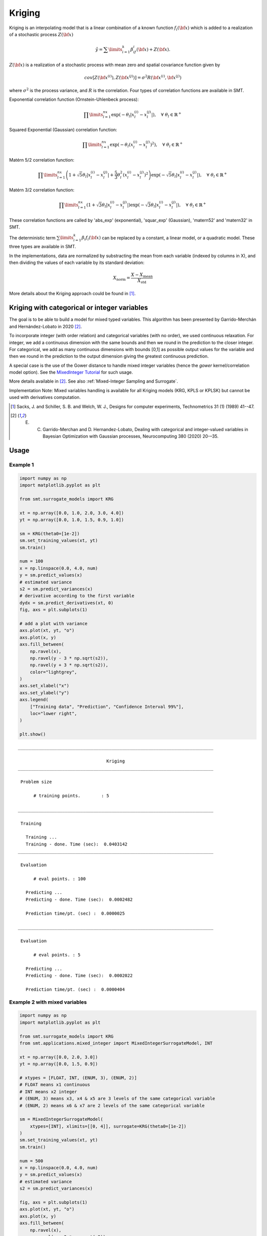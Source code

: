 Kriging
=======

Kriging is an interpolating model that is a linear combination of a known function :math:`f_i({\bf x})` which is added to a realization of a stochastic process :math:`Z({\bf x})`

.. math ::
  \hat{y} = \sum\limits_{i=1}^k\beta_if_i({\bf x})+Z({\bf x}).

:math:`Z({\bf x})` is a realization of a stochastic process with mean zero and spatial covariance function given by

.. math ::
  cov\left[Z\left({\bf x}^{(i)}\right),Z\left({\bf x}^{(j)}\right)\right] =\sigma^2R\left({\bf x}^{(i)},{\bf x}^{(j)}\right)
	
where :math:`\sigma^2` is the process variance, and :math:`R` is the correlation.
Four types of correlation functions are available in SMT.

Exponential correlation function (Ornstein-Uhlenbeck process):

.. math ::
  \prod\limits_{l=1}^{nx}\exp\left(-\theta_l\left|x_l^{(i)}-x_l^{(j)}\right|\right),  \quad \forall\ \theta_l\in\mathbb{R}^+
  
Squared Exponential (Gaussian) correlation function:

.. math ::
  \prod\limits_{l=1}^{nx}\exp\left(-\theta_l\left(x_l^{(i)}-x_l^{(j)}\right)^{2}\right),  \quad \forall\ \theta_l\in\mathbb{R}^+
  
Matérn 5/2 correlation function:

.. math ::
  \prod\limits_{l=1}^{nx} \left(1 + \sqrt{5}\theta_{l}\left|x_l^{(i)}-x_l^{(j)}\right| + \frac{5}{3}\theta_{l}^{2}\left(x_l^{(i)}-x_l^{(j)}\right)^{2}\right) \exp\left(-\sqrt{5}\theta_{l}\left|x_l^{(i)}-x_l^{(j)}\right|\right),  \quad \forall\ \theta_l\in\mathbb{R}^+

Matérn 3/2 correlation function:

.. math ::
  \prod\limits_{l=1}^{nx} \left(1 + \sqrt{3}\theta_{l}\left|x_l^{(i)}-x_l^{(j)}\right|\right) \exp\left(-\sqrt{3}\theta_{l}\left|x_l^{(i)}-x_l^{(j)}\right|\right),  \quad \forall\ \theta_l\in\mathbb{R}^+
  
These correlation functions are called by 'abs_exp' (exponential), 'squar_exp' (Gaussian), 'matern52' and 'matern32' in SMT.

The deterministic term :math:`\sum\limits_{i=1}^k\beta_i f_i({\bf x})` can be replaced by a constant, a linear model, or a quadratic model.
These three types are available in SMT.

In the implementations, data are normalized by substracting the mean from each variable (indexed by columns in X), and then dividing the values of each variable by its standard deviation:

.. math ::
  X_{\text{norm}} = \frac{X - X_{\text{mean}}}{X_{\text{std}}}

More details about the Kriging approach could be found in [1]_.

Kriging with categorical or integer variables 
---------------------------------------------

The goal is to be able to build a model for mixed typed variables. 
This algorithm has been presented by  Garrido-Merchán and Hernández-Lobato in 2020 [2]_.

To incorporate integer (with order relation) and categorical variables (with no order), we used continuous relaxation.
For integer, we add a continuous dimension with the same bounds and then we round in the prediction to the closer integer.
For categorical, we add as many continuous dimensions with bounds [0,1] as possible output values for the variable and 
then we round in the prediction to the output dimension giving the greatest continuous prediction.

A special case is the use of the Gower distance to handle mixed integer variables (hence the `gower` kernel/correlation model option).
See the `MixedInteger Tutorial <https://github.com/SMTorg/smt/blob/master/tutorial/SMT_MixedInteger_application.ipynb>`_ for such usage.  

More details available in [2]_. See also :ref:`Mixed-Integer Sampling and Surrogate`.

Implementation Note: Mixed variables handling is available for all Kriging models (KRG, KPLS or KPLSK) but cannot be used with derivatives computation.

.. [1] Sacks, J. and Schiller, S. B. and Welch, W. J., Designs for computer experiments, Technometrics 31 (1) (1989) 41--47.

.. [2] E. C. Garrido-Merchan and D. Hernandez-Lobato, Dealing with categorical and integer-valued variables in Bayesian Optimization with Gaussian processes, Neurocomputing 380 (2020) 20-–35.

Usage
-----

Example 1
^^^^^^^^^^^^^^^^^^^^^^^^^^^^^^

.. code-block:: python

  import numpy as np
  import matplotlib.pyplot as plt
  
  from smt.surrogate_models import KRG
  
  xt = np.array([0.0, 1.0, 2.0, 3.0, 4.0])
  yt = np.array([0.0, 1.0, 1.5, 0.9, 1.0])
  
  sm = KRG(theta0=[1e-2])
  sm.set_training_values(xt, yt)
  sm.train()
  
  num = 100
  x = np.linspace(0.0, 4.0, num)
  y = sm.predict_values(x)
  # estimated variance
  s2 = sm.predict_variances(x)
  # derivative according to the first variable
  dydx = sm.predict_derivatives(xt, 0)
  fig, axs = plt.subplots(1)
  
  # add a plot with variance
  axs.plot(xt, yt, "o")
  axs.plot(x, y)
  axs.fill_between(
      np.ravel(x),
      np.ravel(y - 3 * np.sqrt(s2)),
      np.ravel(y + 3 * np.sqrt(s2)),
      color="lightgrey",
  )
  axs.set_xlabel("x")
  axs.set_ylabel("y")
  axs.legend(
      ["Training data", "Prediction", "Confidence Interval 99%"],
      loc="lower right",
  )
  
  plt.show()
  
::

  ___________________________________________________________________________
     
                                    Kriging
  ___________________________________________________________________________
     
   Problem size
     
        # training points.        : 5
     
  ___________________________________________________________________________
     
   Training
     
     Training ...
     Training - done. Time (sec):  0.0403142
  ___________________________________________________________________________
     
   Evaluation
     
        # eval points. : 100
     
     Predicting ...
     Predicting - done. Time (sec):  0.0002482
     
     Prediction time/pt. (sec) :  0.0000025
     
  ___________________________________________________________________________
     
   Evaluation
     
        # eval points. : 5
     
     Predicting ...
     Predicting - done. Time (sec):  0.0002022
     
     Prediction time/pt. (sec) :  0.0000404
     
  
.. figure:: krg_Test_test_krg.png
  :scale: 80 %
  :align: center

Example 2 with mixed variables
^^^^^^^^^^^^^^^^^^^^^^^^^^^^^^

.. code-block:: python

  import numpy as np
  import matplotlib.pyplot as plt
  
  from smt.surrogate_models import KRG
  from smt.applications.mixed_integer import MixedIntegerSurrogateModel, INT
  
  xt = np.array([0.0, 2.0, 3.0])
  yt = np.array([0.0, 1.5, 0.9])
  
  # xtypes = [FLOAT, INT, (ENUM, 3), (ENUM, 2)]
  # FLOAT means x1 continuous
  # INT means x2 integer
  # (ENUM, 3) means x3, x4 & x5 are 3 levels of the same categorical variable
  # (ENUM, 2) means x6 & x7 are 2 levels of the same categorical variable
  
  sm = MixedIntegerSurrogateModel(
      xtypes=[INT], xlimits=[[0, 4]], surrogate=KRG(theta0=[1e-2])
  )
  sm.set_training_values(xt, yt)
  sm.train()
  
  num = 500
  x = np.linspace(0.0, 4.0, num)
  y = sm.predict_values(x)
  # estimated variance
  s2 = sm.predict_variances(x)
  
  fig, axs = plt.subplots(1)
  axs.plot(xt, yt, "o")
  axs.plot(x, y)
  axs.fill_between(
      np.ravel(x),
      np.ravel(y - 3 * np.sqrt(s2)),
      np.ravel(y + 3 * np.sqrt(s2)),
      color="lightgrey",
  )
  axs.set_xlabel("x")
  axs.set_ylabel("y")
  axs.legend(
      ["Training data", "Prediction", "Confidence Interval 99%"],
      loc="lower right",
  )
  
  plt.show()
  
::

  ___________________________________________________________________________
     
   Evaluation
     
        # eval points. : 500
     
     Predicting ...
     Predicting - done. Time (sec):  0.0002961
     
     Prediction time/pt. (sec) :  0.0000006
     
  
.. figure:: krg_Test_test_mixed_int_krg.png
  :scale: 80 %
  :align: center

Options
-------

.. list-table:: List of options
  :header-rows: 1
  :widths: 15, 10, 20, 20, 30
  :stub-columns: 0

  *  -  Option
     -  Default
     -  Acceptable values
     -  Acceptable types
     -  Description
  *  -  print_global
     -  True
     -  None
     -  ['bool']
     -  Global print toggle. If False, all printing is suppressed
  *  -  print_training
     -  True
     -  None
     -  ['bool']
     -  Whether to print training information
  *  -  print_prediction
     -  True
     -  None
     -  ['bool']
     -  Whether to print prediction information
  *  -  print_problem
     -  True
     -  None
     -  ['bool']
     -  Whether to print problem information
  *  -  print_solver
     -  True
     -  None
     -  ['bool']
     -  Whether to print solver information
  *  -  poly
     -  constant
     -  ['constant', 'linear', 'quadratic']
     -  ['str']
     -  Regression function type
  *  -  corr
     -  squar_exp
     -  ['abs_exp', 'squar_exp', 'act_exp', 'matern52', 'matern32']
     -  ['str']
     -  Correlation function type
  *  -  matrix
     -  None
     -  ['Gower']
     -  ['str']
     -  The matrix kernel to use if use_matrix_kernel is True.
  *  -  nugget
     -  2.220446049250313e-14
     -  None
     -  ['float']
     -  a jitter for numerical stability
  *  -  theta0
     -  [0.01]
     -  None
     -  ['list', 'ndarray']
     -  Initial hyperparameters
  *  -  theta_bounds
     -  [1e-06, 20.0]
     -  None
     -  ['list', 'ndarray']
     -  bounds for hyperparameters
  *  -  hyper_opt
     -  Cobyla
     -  ['Cobyla', 'TNC']
     -  ['str']
     -  Optimiser for hyperparameters optimisation
  *  -  eval_noise
     -  False
     -  [True, False]
     -  ['bool']
     -  noise evaluation flag
  *  -  noise0
     -  [0.0]
     -  None
     -  ['list', 'ndarray']
     -  Initial noise hyperparameters
  *  -  noise_bounds
     -  [2.220446049250313e-14, 10000000000.0]
     -  None
     -  ['list', 'ndarray']
     -  bounds for noise hyperparameters
  *  -  use_het_noise
     -  False
     -  [True, False]
     -  ['bool']
     -  heteroscedastic noise evaluation flag
  *  -  n_start
     -  10
     -  None
     -  ['int']
     -  number of optimizer runs (multistart method)
